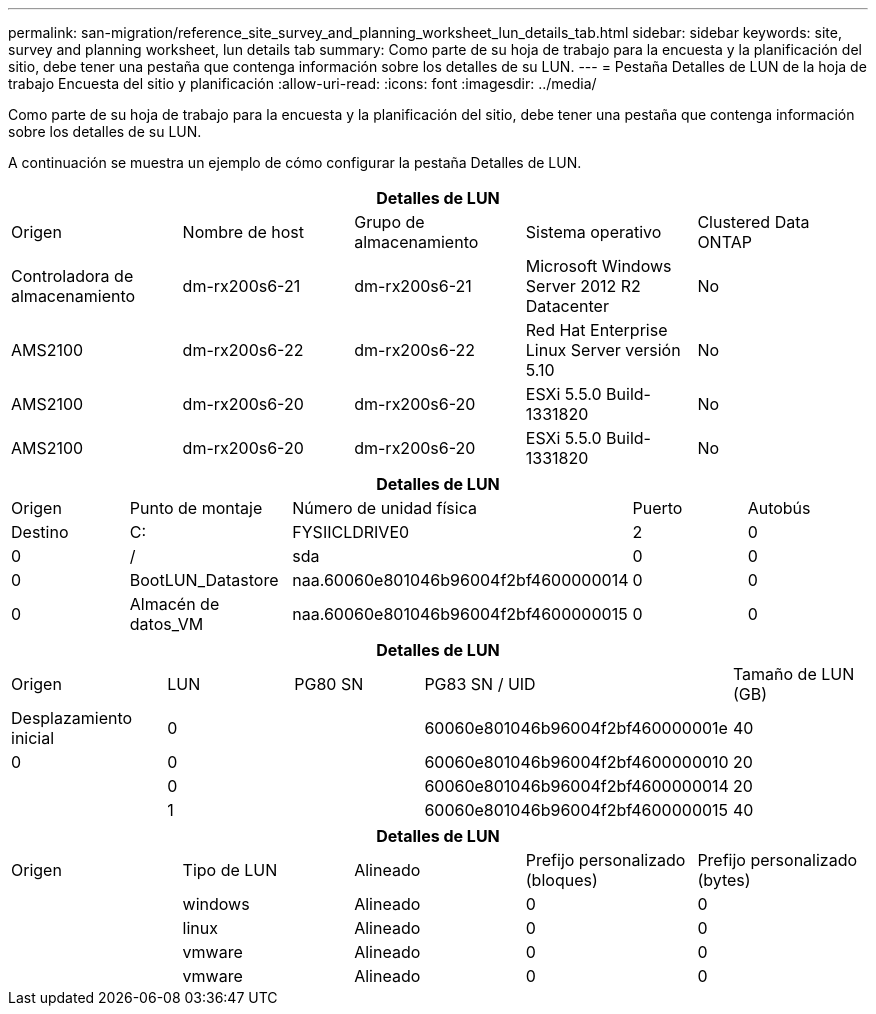---
permalink: san-migration/reference_site_survey_and_planning_worksheet_lun_details_tab.html 
sidebar: sidebar 
keywords: site, survey and planning worksheet, lun details tab 
summary: Como parte de su hoja de trabajo para la encuesta y la planificación del sitio, debe tener una pestaña que contenga información sobre los detalles de su LUN. 
---
= Pestaña Detalles de LUN de la hoja de trabajo Encuesta del sitio y planificación
:allow-uri-read: 
:icons: font
:imagesdir: ../media/


[role="lead"]
Como parte de su hoja de trabajo para la encuesta y la planificación del sitio, debe tener una pestaña que contenga información sobre los detalles de su LUN.

A continuación se muestra un ejemplo de cómo configurar la pestaña Detalles de LUN.

|===
5+| Detalles de LUN 


 a| 
Origen



 a| 
Nombre de host
 a| 
Grupo de almacenamiento
 a| 
Sistema operativo
 a| 
Clustered Data ONTAP
 a| 
Controladora de almacenamiento



 a| 
dm-rx200s6-21
 a| 
dm-rx200s6-21
 a| 
Microsoft Windows Server 2012 R2 Datacenter
 a| 
No
 a| 
AMS2100



 a| 
dm-rx200s6-22
 a| 
dm-rx200s6-22
 a| 
Red Hat Enterprise Linux Server versión 5.10
 a| 
No
 a| 
AMS2100



 a| 
dm-rx200s6-20
 a| 
dm-rx200s6-20
 a| 
ESXi 5.5.0 Build-1331820
 a| 
No
 a| 
AMS2100



 a| 
dm-rx200s6-20
 a| 
dm-rx200s6-20
 a| 
ESXi 5.5.0 Build-1331820
 a| 
No
 a| 
AMS2100

|===
|===
5+| Detalles de LUN 


 a| 
Origen



 a| 
Punto de montaje
 a| 
Número de unidad física
 a| 
Puerto
 a| 
Autobús
 a| 
Destino



 a| 
C:
 a| 
FYSIICLDRIVE0
 a| 
2
 a| 
0
 a| 
0



 a| 
/
 a| 
sda
 a| 
0
 a| 
0
 a| 
0



 a| 
BootLUN_Datastore
 a| 
naa.60060e801046b96004f2bf4600000014
 a| 
0
 a| 
0
 a| 
0



 a| 
Almacén de datos_VM
 a| 
naa.60060e801046b96004f2bf4600000015
 a| 
0
 a| 
0
 a| 
0

|===
|===
5+| Detalles de LUN 


 a| 
Origen



 a| 
LUN
 a| 
PG80 SN
 a| 
PG83 SN / UID
 a| 
Tamaño de LUN (GB)
 a| 
Desplazamiento inicial



 a| 
0
 a| 
 a| 
60060e801046b96004f2bf460000001e
 a| 
40
 a| 
0



 a| 
0
 a| 
 a| 
60060e801046b96004f2bf4600000010
 a| 
20
 a| 



 a| 
0
 a| 
 a| 
60060e801046b96004f2bf4600000014
 a| 
20
 a| 



 a| 
1
 a| 
 a| 
60060e801046b96004f2bf4600000015
 a| 
40
 a| 

|===
|===
5+| Detalles de LUN 


 a| 
Origen



 a| 
Tipo de LUN
 a| 
Alineado
 a| 
Prefijo personalizado (bloques)
 a| 
Prefijo personalizado (bytes)
 a| 



 a| 
windows
 a| 
Alineado
 a| 
0
 a| 
0
 a| 



 a| 
linux
 a| 
Alineado
 a| 
0
 a| 
0
 a| 



 a| 
vmware
 a| 
Alineado
 a| 
0
 a| 
0
 a| 



 a| 
vmware
 a| 
Alineado
 a| 
0
 a| 
0
 a| 

|===